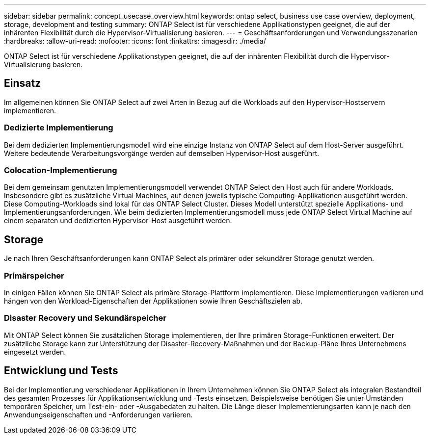 ---
sidebar: sidebar 
permalink: concept_usecase_overview.html 
keywords: ontap select, business use case overview, deployment, storage, development and testing 
summary: ONTAP Select ist für verschiedene Applikationstypen geeignet, die auf der inhärenten Flexibilität durch die Hypervisor-Virtualisierung basieren. 
---
= Geschäftsanforderungen und Verwendungsszenarien
:hardbreaks:
:allow-uri-read: 
:nofooter: 
:icons: font
:linkattrs: 
:imagesdir: ./media/


[role="lead"]
ONTAP Select ist für verschiedene Applikationstypen geeignet, die auf der inhärenten Flexibilität durch die Hypervisor-Virtualisierung basieren.



== Einsatz

Im allgemeinen können Sie ONTAP Select auf zwei Arten in Bezug auf die Workloads auf den Hypervisor-Hostservern implementieren.



=== Dedizierte Implementierung

Bei dem dedizierten Implementierungsmodell wird eine einzige Instanz von ONTAP Select auf dem Host-Server ausgeführt. Weitere bedeutende Verarbeitungsvorgänge werden auf demselben Hypervisor-Host ausgeführt.



=== Colocation-Implementierung

Bei dem gemeinsam genutzten Implementierungsmodell verwendet ONTAP Select den Host auch für andere Workloads. Insbesondere gibt es zusätzliche Virtual Machines, auf denen jeweils typische Computing-Applikationen ausgeführt werden. Diese Computing-Workloads sind lokal für das ONTAP Select Cluster. Dieses Modell unterstützt spezielle Applikations- und Implementierungsanforderungen. Wie beim dedizierten Implementierungsmodell muss jede ONTAP Select Virtual Machine auf einem separaten und dedizierten Hypervisor-Host ausgeführt werden.



== Storage

Je nach Ihren Geschäftsanforderungen kann ONTAP Select als primärer oder sekundärer Storage genutzt werden.



=== Primärspeicher

In einigen Fällen können Sie ONTAP Select als primäre Storage-Plattform implementieren. Diese Implementierungen variieren und hängen von den Workload-Eigenschaften der Applikationen sowie Ihren Geschäftszielen ab.



=== Disaster Recovery und Sekundärspeicher

Mit ONTAP Select können Sie zusätzlichen Storage implementieren, der Ihre primären Storage-Funktionen erweitert. Der zusätzliche Storage kann zur Unterstützung der Disaster-Recovery-Maßnahmen und der Backup-Pläne Ihres Unternehmens eingesetzt werden.



== Entwicklung und Tests

Bei der Implementierung verschiedener Applikationen in Ihrem Unternehmen können Sie ONTAP Select als integralen Bestandteil des gesamten Prozesses für Applikationsentwicklung und -Tests einsetzen. Beispielsweise benötigen Sie unter Umständen temporären Speicher, um Test-ein- oder -Ausgabedaten zu halten. Die Länge dieser Implementierungsarten kann je nach den Anwendungseigenschaften und -Anforderungen variieren.
